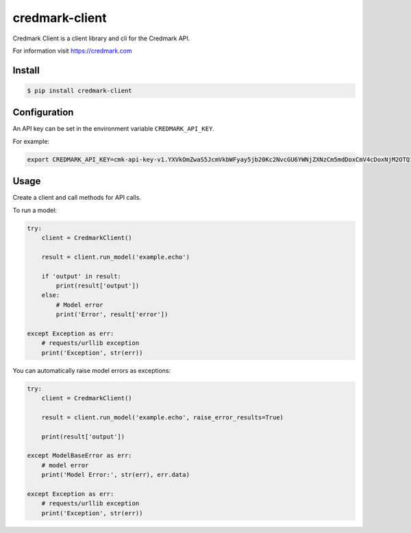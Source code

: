 ===============================
credmark-client
===============================

Credmark Client is a client library and cli for the Credmark API.

For information visit `https://credmark.com <https://credmark.com>`_

Install
-------

.. code-block:: bash

    $ pip install credmark-client


Configuration
-------------

An API key can be set in the environment variable ``CREDMARK_API_KEY``.

For example:

.. code-block:: bash

    export CREDMARK_API_KEY=cmk-api-key-v1.YXVkOmZwaS5JcmVkbWFyay5jb20Kc2NvcGU6YWNjZXNzCm5mdDoxCmV4cDoxNjM2OTQ1ODI5MTY2.0xFCAd0B19bB29D4674531d6f115237E16AfCE377c.0x42971132bd11b2d8c4ca47e831e4e8f46d2b4eca1e1b6a6e5356293e3f8a7de759d8fb3ab4d2f51455942f796ac79bf7240d54bf2df3c4453e4d9432aaee519abc

Usage
-----

Create a client and call methods for API calls.

To run a model:

.. code-block:: python

    try:
        client = CredmarkClient()

        result = client.run_model('example.echo')

        if 'output' in result:
            print(result['output'])
        else:
            # Model error
            print('Error', result['error'])

    except Exception as err:
        # requests/urllib exception
        print('Exception', str(err))


You can automatically raise model errors as exceptions:

.. code-block:: python

    try:
        client = CredmarkClient()

        result = client.run_model('example.echo', raise_error_results=True)

        print(result['output'])

    except ModelBaseError as err:
        # model error
        print('Model Error:', str(err), err.data)

    except Exception as err:
        # requests/urllib exception
        print('Exception', str(err))
